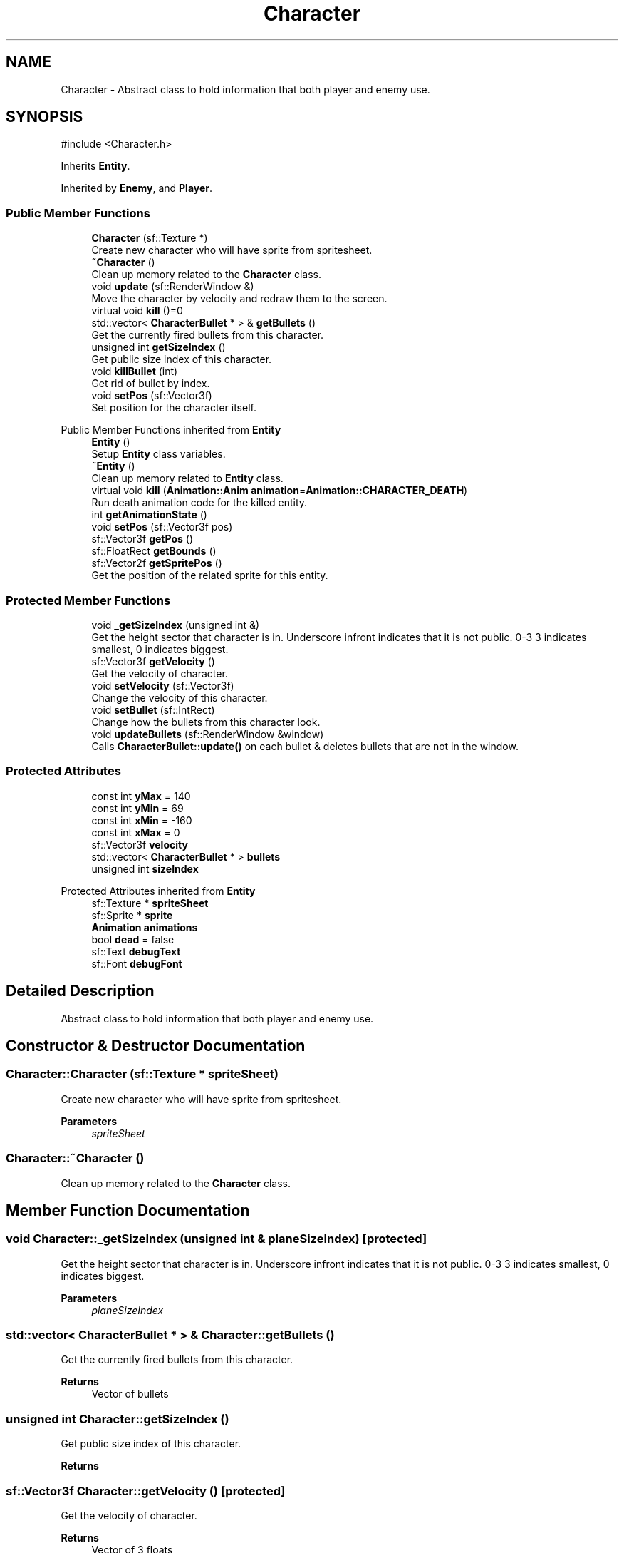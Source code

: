 .TH "Character" 3 "Version 1.0" "Zaxxon" \" -*- nroff -*-
.ad l
.nh
.SH NAME
Character \- Abstract class to hold information that both player and enemy use\&.  

.SH SYNOPSIS
.br
.PP
.PP
\fR#include <Character\&.h>\fP
.PP
Inherits \fBEntity\fP\&.
.PP
Inherited by \fBEnemy\fP, and \fBPlayer\fP\&.
.SS "Public Member Functions"

.in +1c
.ti -1c
.RI "\fBCharacter\fP (sf::Texture *)"
.br
.RI "Create new character who will have sprite from spritesheet\&. "
.ti -1c
.RI "\fB~Character\fP ()"
.br
.RI "Clean up memory related to the \fBCharacter\fP class\&. "
.ti -1c
.RI "void \fBupdate\fP (sf::RenderWindow &)"
.br
.RI "Move the character by velocity and redraw them to the screen\&. "
.ti -1c
.RI "virtual void \fBkill\fP ()=0"
.br
.ti -1c
.RI "std::vector< \fBCharacterBullet\fP * > & \fBgetBullets\fP ()"
.br
.RI "Get the currently fired bullets from this character\&. "
.ti -1c
.RI "unsigned int \fBgetSizeIndex\fP ()"
.br
.RI "Get public size index of this character\&. "
.ti -1c
.RI "void \fBkillBullet\fP (int)"
.br
.RI "Get rid of bullet by index\&. "
.ti -1c
.RI "void \fBsetPos\fP (sf::Vector3f)"
.br
.RI "Set position for the character itself\&. "
.in -1c

Public Member Functions inherited from \fBEntity\fP
.in +1c
.ti -1c
.RI "\fBEntity\fP ()"
.br
.RI "Setup \fBEntity\fP class variables\&. "
.ti -1c
.RI "\fB~Entity\fP ()"
.br
.RI "Clean up memory related to \fBEntity\fP class\&. "
.ti -1c
.RI "virtual void \fBkill\fP (\fBAnimation::Anim\fP \fBanimation\fP=\fBAnimation::CHARACTER_DEATH\fP)"
.br
.RI "Run death animation code for the killed entity\&. "
.ti -1c
.RI "int \fBgetAnimationState\fP ()"
.br
.ti -1c
.RI "void \fBsetPos\fP (sf::Vector3f pos)"
.br
.ti -1c
.RI "sf::Vector3f \fBgetPos\fP ()"
.br
.ti -1c
.RI "sf::FloatRect \fBgetBounds\fP ()"
.br
.ti -1c
.RI "sf::Vector2f \fBgetSpritePos\fP ()"
.br
.RI "Get the position of the related sprite for this entity\&. "
.in -1c
.SS "Protected Member Functions"

.in +1c
.ti -1c
.RI "void \fB_getSizeIndex\fP (unsigned int &)"
.br
.RI "Get the height sector that character is in\&. Underscore infront indicates that it is not public\&. 0-3 3 indicates smallest, 0 indicates biggest\&. "
.ti -1c
.RI "sf::Vector3f \fBgetVelocity\fP ()"
.br
.RI "Get the velocity of character\&. "
.ti -1c
.RI "void \fBsetVelocity\fP (sf::Vector3f)"
.br
.RI "Change the velocity of this character\&. "
.ti -1c
.RI "void \fBsetBullet\fP (sf::IntRect)"
.br
.RI "Change how the bullets from this character look\&. "
.ti -1c
.RI "void \fBupdateBullets\fP (sf::RenderWindow &window)"
.br
.RI "Calls \fBCharacterBullet::update()\fP on each bullet & deletes bullets that are not in the window\&. "
.in -1c
.SS "Protected Attributes"

.in +1c
.ti -1c
.RI "const int \fByMax\fP = 140"
.br
.ti -1c
.RI "const int \fByMin\fP = 69"
.br
.ti -1c
.RI "const int \fBxMin\fP = \-160"
.br
.ti -1c
.RI "const int \fBxMax\fP = 0"
.br
.ti -1c
.RI "sf::Vector3f \fBvelocity\fP"
.br
.ti -1c
.RI "std::vector< \fBCharacterBullet\fP * > \fBbullets\fP"
.br
.ti -1c
.RI "unsigned int \fBsizeIndex\fP"
.br
.in -1c

Protected Attributes inherited from \fBEntity\fP
.in +1c
.ti -1c
.RI "sf::Texture * \fBspriteSheet\fP"
.br
.ti -1c
.RI "sf::Sprite * \fBsprite\fP"
.br
.ti -1c
.RI "\fBAnimation\fP \fBanimations\fP"
.br
.ti -1c
.RI "bool \fBdead\fP = false"
.br
.ti -1c
.RI "sf::Text \fBdebugText\fP"
.br
.ti -1c
.RI "sf::Font \fBdebugFont\fP"
.br
.in -1c
.SH "Detailed Description"
.PP 
Abstract class to hold information that both player and enemy use\&. 
.SH "Constructor & Destructor Documentation"
.PP 
.SS "Character::Character (sf::Texture * spriteSheet)"

.PP
Create new character who will have sprite from spritesheet\&. 
.PP
\fBParameters\fP
.RS 4
\fIspriteSheet\fP 
.RE
.PP

.SS "Character::~Character ()"

.PP
Clean up memory related to the \fBCharacter\fP class\&. 
.SH "Member Function Documentation"
.PP 
.SS "void Character::_getSizeIndex (unsigned int & planeSizeIndex)\fR [protected]\fP"

.PP
Get the height sector that character is in\&. Underscore infront indicates that it is not public\&. 0-3 3 indicates smallest, 0 indicates biggest\&. 
.PP
\fBParameters\fP
.RS 4
\fIplaneSizeIndex\fP 
.RE
.PP

.SS "std::vector< \fBCharacterBullet\fP * > & Character::getBullets ()"

.PP
Get the currently fired bullets from this character\&. 
.PP
\fBReturns\fP
.RS 4
Vector of bullets
.RE
.PP

.SS "unsigned int Character::getSizeIndex ()"

.PP
Get public size index of this character\&. 
.PP
\fBReturns\fP
.RS 4

.RE
.PP

.SS "sf::Vector3f Character::getVelocity ()\fR [protected]\fP"

.PP
Get the velocity of character\&. 
.PP
\fBReturns\fP
.RS 4
Vector of 3 floats
.RE
.PP

.SS "virtual void Character::kill ()\fR [pure virtual]\fP"

.PP
Implemented in \fBEnemy\fP, and \fBPlayer\fP\&.
.SS "void Character::killBullet (int bullet)"

.PP
Get rid of bullet by index\&. 
.PP
\fBParameters\fP
.RS 4
\fIbullet\fP 
.RE
.PP

.SS "void Character::setBullet (sf::IntRect bulletTexture)\fR [protected]\fP"

.PP
Change how the bullets from this character look\&. 
.PP
\fBParameters\fP
.RS 4
\fIbulletTexture\fP 
.RE
.PP

.SS "void Character::setPos (sf::Vector3f pos)"

.PP
Set position for the character itself\&. 
.PP
\fBParameters\fP
.RS 4
\fIpos\fP 
.RE
.PP

.SS "void Character::setVelocity (sf::Vector3f vel)\fR [protected]\fP"

.PP
Change the velocity of this character\&. 
.PP
\fBParameters\fP
.RS 4
\fIvel\fP 
.RE
.PP

.SS "void Character::update (sf::RenderWindow & window)\fR [virtual]\fP"

.PP
Move the character by velocity and redraw them to the screen\&. 
.PP
\fBParameters\fP
.RS 4
\fIwindow\fP 
.RE
.PP

.PP
Implements \fBEntity\fP\&.
.SS "void Character::updateBullets (sf::RenderWindow & window)\fR [protected]\fP"

.PP
Calls \fBCharacterBullet::update()\fP on each bullet & deletes bullets that are not in the window\&. 
.PP
\fBParameters\fP
.RS 4
\fIwindow\fP Main render window
.RE
.PP

.SH "Member Data Documentation"
.PP 
.SS "std::vector<\fBCharacterBullet\fP*> Character::bullets\fR [protected]\fP"

.SS "unsigned int Character::sizeIndex\fR [protected]\fP"

.SS "sf::Vector3f Character::velocity\fR [protected]\fP"

.SS "const int Character::xMax = 0\fR [protected]\fP"

.SS "const int Character::xMin = \-160\fR [protected]\fP"

.SS "const int Character::yMax = 140\fR [protected]\fP"

.SS "const int Character::yMin = 69\fR [protected]\fP"


.SH "Author"
.PP 
Generated automatically by Doxygen for Zaxxon from the source code\&.
